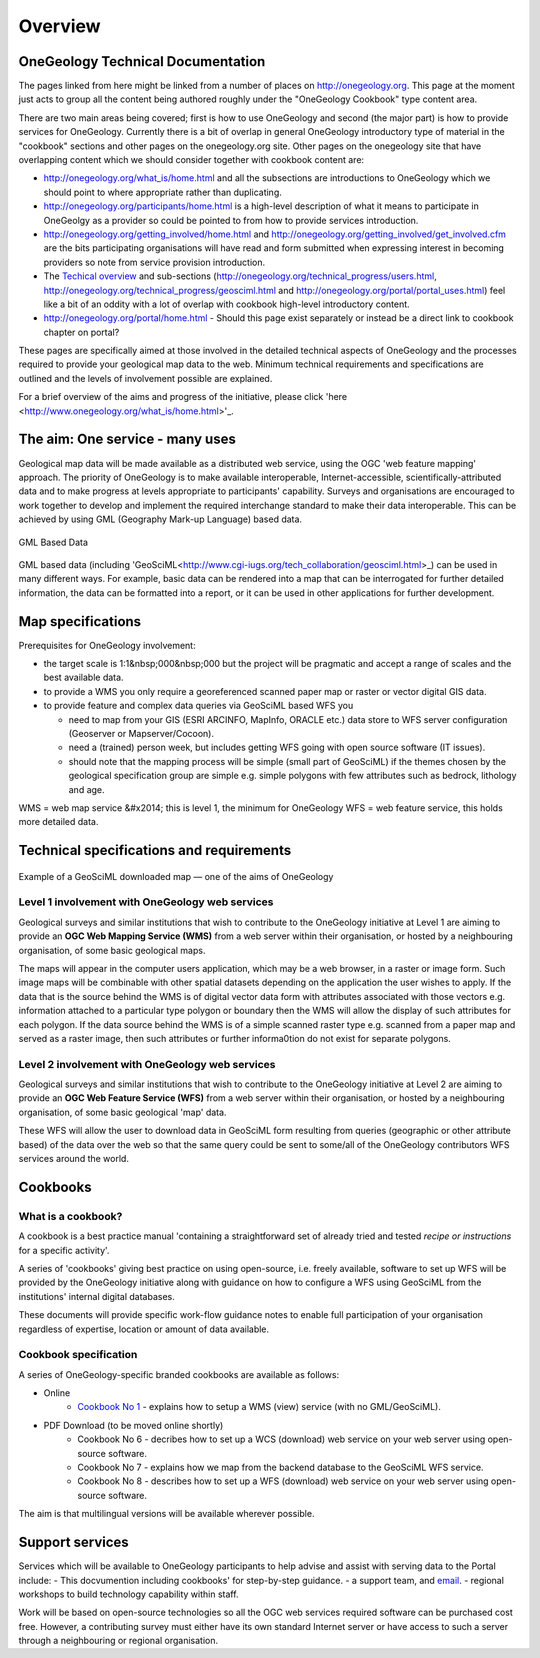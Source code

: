 ##################################
Overview
##################################

OneGeology Technical Documentation
----------------------------------

The pages linked from here might be linked from a number of places on http://onegeology.org. This page at the moment just acts to group all the content being authored roughly under the "OneGeology Cookbook" type content area.

There are two main areas being covered; first is how to use OneGeology and second (the major part) is how to provide services for OneGeology. Currently there is a bit of overlap in general OneGeology introductory type of material in the "cookbook" sections and other pages on the onegeology.org site. Other pages on the onegeology site that have overlapping content which we should consider together with cookbook content are:

* http://onegeology.org/what_is/home.html and all the subsections are introductions to OneGeology which we should point to where appropriate rather than duplicating.
* http://onegeology.org/participants/home.html is a high-level description of what it means to participate in OneGeolgy as a provider so could be pointed to from how to provide services introduction.
* http://onegeology.org/getting_involved/home.html and http://onegeology.org/getting_involved/get_involved.cfm are the bits participating organisations will have read and form submitted when expressing interest in becoming providers so note from service provision introduction.
* The `Techical overview <http://onegeology.org/technical_progress/home.html>`_ and sub-sections (http://onegeology.org/technical_progress/users.html, http://onegeology.org/technical_progress/geosciml.html and http://onegeology.org/portal/portal_uses.html) feel like a bit of an oddity with a lot of overlap with cookbook high-level introductory content.
* http://onegeology.org/portal/home.html - Should this page exist separately or instead be a direct link to cookbook chapter on portal?

These pages are specifically aimed at those involved in the detailed technical aspects of OneGeology and the processes required to provide your geological map data to the web. Minimum technical requirements and specifications are outlined and the levels of involvement possible are explained.

For a brief overview of the aims and progress of the initiative, please click 'here <http://www.onegeology.org/what_is/home.html>'_.

The aim: One service - many uses
--------------------------------
Geological map data will be made available as a distributed web service, using the OGC 'web feature mapping' approach. The priority of OneGeology is to make available interoperable, Internet-accessible, scientifically-attributed data and to make progress at levels appropriate to participants' capability. Surveys and organisations are encouraged to work together to develop and implement the required interchange standard to make their data interoperable. This can be achieved by using GML (Geography Mark-up Language) based
data.

.. figure:: /images/gml_based_data.jpg
    :width: 417px
    :align: center
    :height: 249px
    :alt: GML-Based data
    :figclass: align-center

    GML Based Data


GML based data (including 'GeoSciML<http://www.cgi-iugs.org/tech_collaboration/geosciml.html>_) can be used in many different ways.
For example, basic data can be rendered into a map that can be interrogated for further detailed information, the data can be formatted into a report, or it can be used in other applications for further development.


Map specifications
------------------

Prerequisites for OneGeology involvement:

- the target scale is 1:1&nbsp;000&nbsp;000 but the project will be pragmatic and accept a range of scales and the best available data.
- to provide a WMS you only require a georeferenced scanned paper map or raster or vector digital GIS data.
- to provide feature and complex data queries via GeoSciML based WFS you

  - need to map from your GIS (ESRI ARCINFO, MapInfo, ORACLE etc.) data store to WFS server configuration (Geoserver or Mapserver/Cocoon).
  - need a (trained) person week, but includes getting WFS going with open source software (IT issues).
  - should note that the mapping process will be simple (small part of GeoSciML) if the themes chosen by the geological specification group are simple e.g. simple polygons with few attributes such as bedrock, lithology and age.

WMS = web map service &#x2014; this is level 1, the minimum for OneGeology
WFS = web feature service, this holds more detailed data.

Technical specifications and requirements
-----------------------------------------

.. figure:: /images/map_explorer.jpg
    :width: 417px
    :align: center
    :height: 249px
    :alt: Map
    :figclass: align-center

    Example of a GeoSciML downloaded map — one of the aims of OneGeology

Level 1 involvement with OneGeology web services
^^^^^^^^^^^^^^^^^^^^^^^^^^^^^^^^^^^^^^^^^^^^^^^^

Geological surveys and similar institutions that wish to contribute to the OneGeology initiative at Level 1 are aiming to provide an **OGC Web Mapping Service (WMS)** from a web server within their organisation, or hosted by a neighbouring organisation, of some basic geological maps.

The maps will appear in the computer users application, which may be a web browser, in a raster or image form. Such image maps will be combinable with other spatial datasets depending on the application the user wishes to apply. If the data that is the source behind the WMS is of digital vector data form with attributes associated with those vectors e.g. information attached to a particular type polygon or boundary then the WMS will allow the display of such attributes for each polygon. If the data source behind the WMS is of a simple scanned raster type e.g. scanned from a paper map and served as a raster image, then such attributes or further informa0tion do not exist for separate polygons.

      
Level 2 involvement with OneGeology web services
^^^^^^^^^^^^^^^^^^^^^^^^^^^^^^^^^^^^^^^^^^^^^^^^

Geological surveys and similar institutions that wish to contribute to the OneGeology initiative at Level 2 are aiming to provide an **OGC Web Feature Service (WFS)** from a web server within their organisation, or hosted by a neighbouring organisation, of some basic geological 'map' data.

These WFS will allow the user to download data in GeoSciML form resulting from queries (geographic or other attribute based) of the data over the web so that the same query could be sent to some/all of the OneGeology contributors WFS services around the world.

Cookbooks
---------------

What is a cookbook?
^^^^^^^^^^^^^^^^^^^

A cookbook is a best practice manual 'containing a straightforward set of already tried and tested *recipe or instructions* for a specific activity'.

A series of 'cookbooks' giving best practice on using open-source, i.e. freely available, software to set up WFS will be provided by the OneGeology initiative along with guidance on how to configure a WFS using GeoSciML from the institutions' internal digital databases.

These documents will provide specific work-flow guidance notes to enable full participation of your organisation regardless of expertise, location or amount of data available.

Cookbook specification
^^^^^^^^^^^^^^^^^^^^^^

A series of OneGeology-specific branded cookbooks are available as follows: 

- Online
    - `Cookbook No 1 <https://onegeology-docs.readthedocs.io/en/latest/webservices.html#wms>`_ - explains how to setup a WMS (view) service (with no GML/GeoSciML).
    
- PDF Download (to be moved online shortly)
    - Cookbook No 6 - decribes how to set up a WCS (download) web service on your web server using open-source software.
    - Cookbook No 7 - explains how we map from the backend database to the GeoSciML WFS service.
    - Cookbook No 8 - describes how to set up a WFS (download) web service on your web server using open-source software.

The aim is that multilingual versions will be available wherever possible.
  
Support services
----------------

Services which will be available to OneGeology participants to help advise and assist with serving data to the Portal include:
- This docvumention including cookbooks' for step-by-step guidance.
- a support team, and `email <onegeologyhelp@bgs.ac.uk>`_.
- regional workshops to build technology capability within staff.

Work will be based on open-source technologies so all the OGC web services required software can be purchased cost free. However, a contributing survey must either have its own standard Internet server or have access to such a server through a neighbouring or regional organisation.
